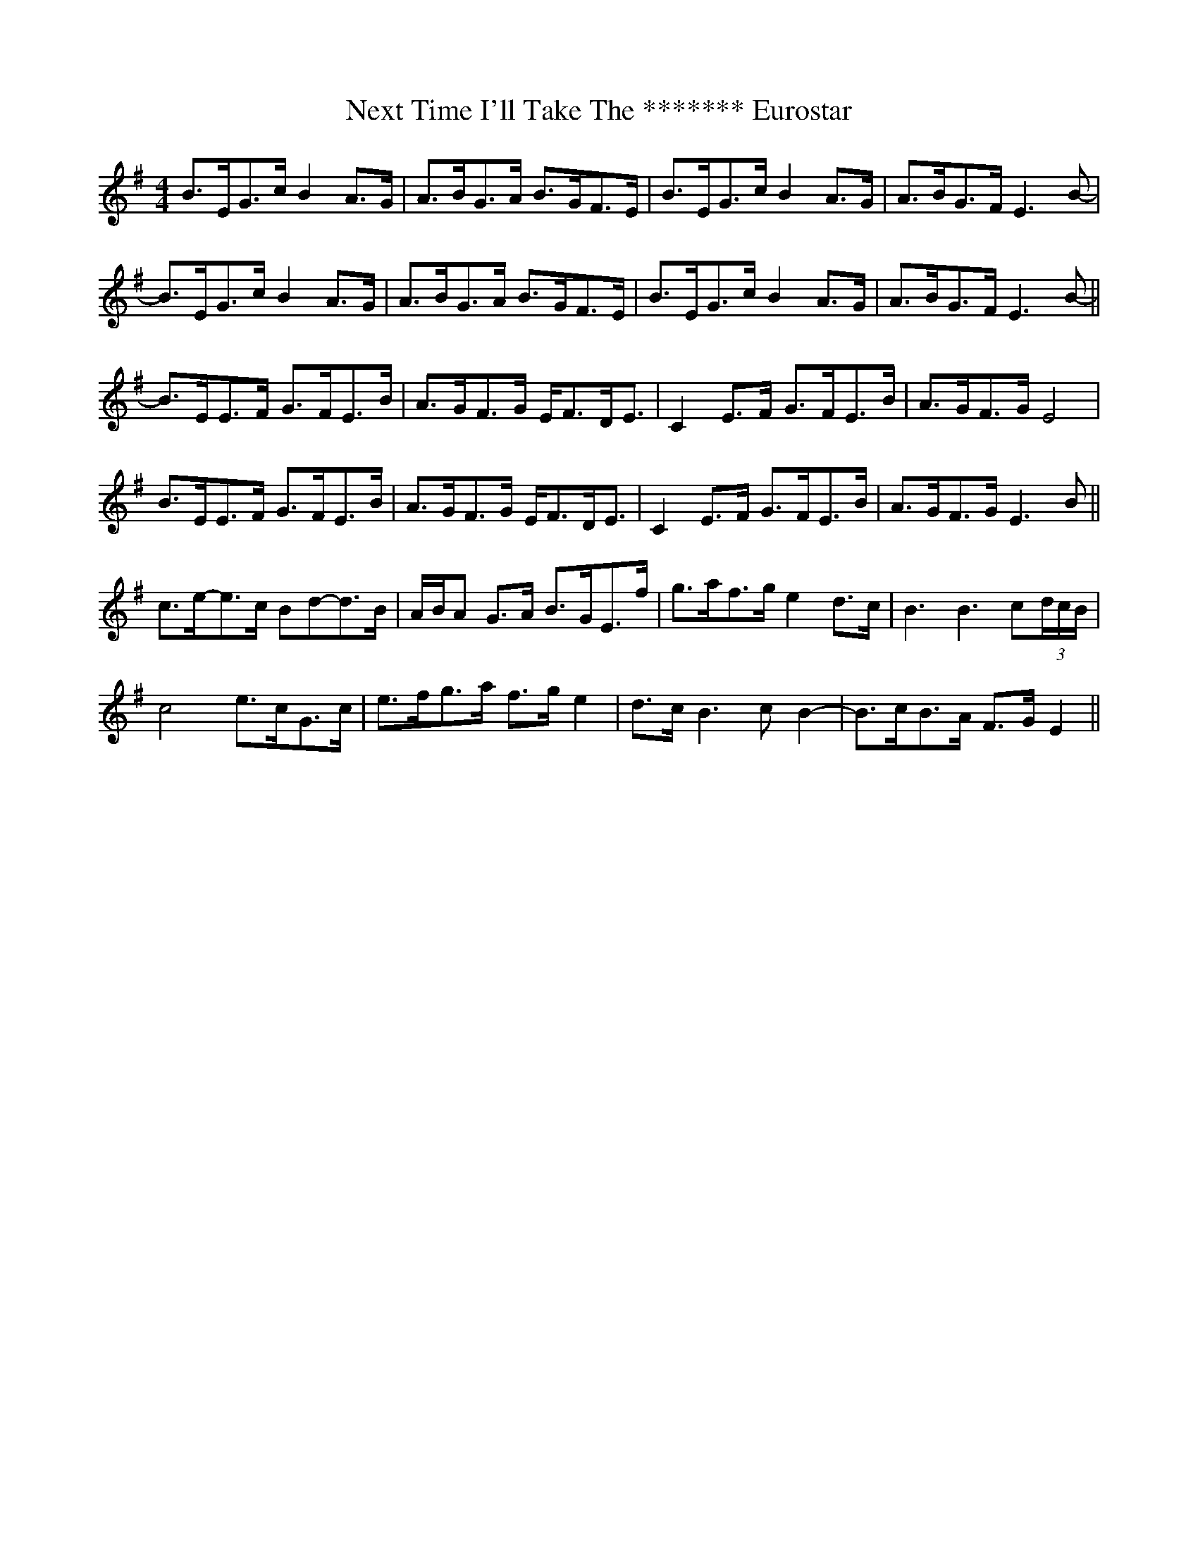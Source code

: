 X: 29385
T: Next Time I'll Take The ******* Eurostar
R: reel
M: 4/4
K: Eminor
B>EG>cB2A>G|A>BG>A B>GF>E|B>EG>cB2A>G|A>BG>F E3B-|
B>EG>cB2A>G|A>BG>A B>GF>E|B>EG>cB2A>G|A>BG>F E3B-||
B>EE>F G>FE>B|A>GF>G E<FD<E|C2E>F G>FE>B|A>GF>G E4|
B>EE>F G>FE>B|A>GF>G E<FD<E|C2E>F G>FE>B|A>GF>G E3 B||
c>e-e>c Bd-d>B|A/B/A G>A B>GE>f|g>af>g e2d>c|B3 B3c(3d/c/B/|
c4 e>cG>c|e>fg>a f>ge2|d>cB3cB2-|B>cB>A F>GE2||

